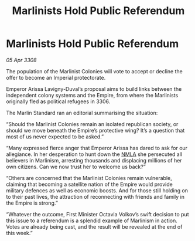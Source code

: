 :PROPERTIES:
:ID:       0f35e20a-6217-4036-93ac-c4496a9495f9
:END:
#+title: Marlinists Hold Public Referendum
#+filetags: :3308:Empire:galnet:

* Marlinists Hold Public Referendum

/05 Apr 3308/

The population of the Marlinist Colonies will vote to accept or decline the offer to become an Imperial protectorate. 

Emperor Arissa Lavigny-Duval’s proposal aims to build links between the independent colony systems and the Empire, from where the Marlinists originally fled as political refugees in 3306. 

The Marlin Standard ran an editorial summarising the situation: 

“Should the Marlinist Colonies remain an isolated republican society, or should we move beneath the Empire’s protective wing? It’s a question that most of us never expected to be asked.” 

“Many expressed fierce anger that Emperor Arissa has dared to ask for our allegiance. In her desperation to hunt down the [[id:dbfbb5eb-82a2-43c8-afb9-252b21b8464f][NMLA]] she persecuted all believers in Marlinism, arresting thousands and displacing millions of her own citizens. Can we now trust her to welcome us back?” 

“Others are concerned that the Marlinist Colonies remain vulnerable, claiming that becoming a satellite nation of the Empire would provide military defences as well as economic boosts. And for those still holding on to their past lives, the attraction of reconnecting with friends and family in the Empire is strong.” 

“Whatever the outcome, First Minister Octavia Volkov’s swift decision to put this issue to a referendum is a splendid example of Marlinism in action. Votes are already being cast, and the result will be revealed at the end of this week.”
